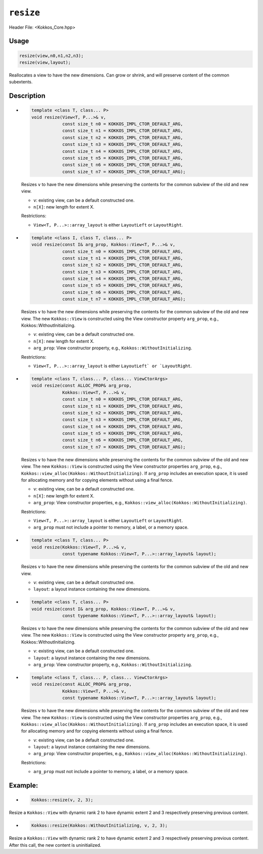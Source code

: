 ``resize``
==========

.. role:: cppkokkos(code)
   :language: cppkokkos

Header File: <Kokkos_Core.hpp>

Usage
-----

.. code-block:: cpp

    resize(view,n0,n1,n2,n3);
    resize(view,layout);

Reallocates a view to have the new dimensions. Can grow or shrink, and will preserve content of the common subextents.


Description
-----------

* .. code-block:: cpp

     template <class T, class... P>
     void resize(View<T, P...>& v,
		 const size_t n0 = KOKKOS_IMPL_CTOR_DEFAULT_ARG,
		 const size_t n1 = KOKKOS_IMPL_CTOR_DEFAULT_ARG,
		 const size_t n2 = KOKKOS_IMPL_CTOR_DEFAULT_ARG,
		 const size_t n3 = KOKKOS_IMPL_CTOR_DEFAULT_ARG,
		 const size_t n4 = KOKKOS_IMPL_CTOR_DEFAULT_ARG,
		 const size_t n5 = KOKKOS_IMPL_CTOR_DEFAULT_ARG,
		 const size_t n6 = KOKKOS_IMPL_CTOR_DEFAULT_ARG,
		 const size_t n7 = KOKKOS_IMPL_CTOR_DEFAULT_ARG);

  Resizes ``v`` to have the new dimensions while preserving the contents for the common subview of the old and new view.

  * ``v``: existing view, can be a default constructed one.
  * ``n[X]``: new length for extent X.

  Restrictions:

  * ``View<T, P...>::array_layout`` is either ``LayoutLeft`` or ``LayoutRight``.

* .. code-block:: cpp

      template <class I, class T, class... P>
      void resize(const I& arg_prop, Kokkos::View<T, P...>& v,
		  const size_t n0 = KOKKOS_IMPL_CTOR_DEFAULT_ARG,
		  const size_t n1 = KOKKOS_IMPL_CTOR_DEFAULT_ARG,
		  const size_t n2 = KOKKOS_IMPL_CTOR_DEFAULT_ARG,
		  const size_t n3 = KOKKOS_IMPL_CTOR_DEFAULT_ARG,
		  const size_t n4 = KOKKOS_IMPL_CTOR_DEFAULT_ARG,
		  const size_t n5 = KOKKOS_IMPL_CTOR_DEFAULT_ARG,
		  const size_t n6 = KOKKOS_IMPL_CTOR_DEFAULT_ARG,
		  const size_t n7 = KOKKOS_IMPL_CTOR_DEFAULT_ARG);

  Resizes ``v`` to have the new dimensions while preserving the contents for the common
  subview of the old and new view. The new ``Kokkos::View`` is constructed using the
  View constructor property ``arg_prop``, e.g., Kokkos::WithoutInitializing.

  * ``v``: existing view, can be a default constructed one.

  * ``n[X]``: new length for extent X.

  * ``arg_prop``: View constructor property, e.g., ``Kokkos::WithoutInitializing``.

  Restrictions:

  * ``View<T, P...>::array_layout`` is either ``LayoutLeft` or `LayoutRight``.

* .. code-block:: cpp

     template <class T, class... P, class... ViewCtorArgs>
     void resize(const ALLOC_PROP& arg_prop,
		 Kokkos::View<T, P...>& v,
		 const size_t n0 = KOKKOS_IMPL_CTOR_DEFAULT_ARG,
		 const size_t n1 = KOKKOS_IMPL_CTOR_DEFAULT_ARG,
		 const size_t n2 = KOKKOS_IMPL_CTOR_DEFAULT_ARG,
		 const size_t n3 = KOKKOS_IMPL_CTOR_DEFAULT_ARG,
		 const size_t n4 = KOKKOS_IMPL_CTOR_DEFAULT_ARG,
		 const size_t n5 = KOKKOS_IMPL_CTOR_DEFAULT_ARG,
		 const size_t n6 = KOKKOS_IMPL_CTOR_DEFAULT_ARG,
		 const size_t n7 = KOKKOS_IMPL_CTOR_DEFAULT_ARG);

  Resizes ``v`` to have the new dimensions while preserving the contents for the common
  subview of the old and new view. The new ``Kokkos::View`` is constructed using the View constructor
  properties ``arg_prop``, e.g., ``Kokkos::view_alloc(Kokkos::WithoutInitializing)``.
  If ``arg_prop`` includes an execution space, it is used for allocating memory and for copying elements without using a final fence.

  * ``v``: existing view, can be a default constructed one.
  * ``n[X]``: new length for extent X.
  * ``arg_prop``: View constructor properties, e.g., ``Kokkos::view_alloc(Kokkos::WithoutInitializing)``.

  Restrictions:

  * ``View<T, P...>::array_layout`` is either ``LayoutLeft`` or ``LayoutRight``.
  * ``arg_prop`` must not include a pointer to memory, a label, or a memory space.

* .. code-block:: cpp

     template <class T, class... P>
     void resize(Kokkos::View<T, P...>& v,
                 const typename Kokkos::View<T, P...>::array_layout& layout);

  Resizes ``v`` to have the new dimensions while preserving the contents for the common subview of the old and new view.

  * ``v``: existing view, can be a default constructed one.
  * ``layout``: a layout instance containing the new dimensions.

* .. code-block:: cpp

     template <class T, class... P>
     void resize(const I& arg_prop, Kokkos::View<T, P...>& v,
	         const typename Kokkos::View<T, P...>::array_layout& layout);

  Resizes ``v`` to have the new dimensions while preserving the contents for the common subview
  of the old and new view. The new ``Kokkos::View`` is constructed using the View constructor
  property ``arg_prop``, e.g., Kokkos::WithoutInitializing.

  * ``v``: existing view, can be a default constructed one.
  * ``layout``: a layout instance containing the new dimensions.
  * ``arg_prop``: View constructor property, e.g., ``Kokkos::WithoutInitializing``.

* .. code-block:: cpp

     template <class T, class... P, class... ViewCtorArgs>
     void resize(const ALLOC_PROP& arg_prop,
	         Kokkos::View<T, P...>& v,
	         const typename Kokkos::View<T, P...>::array_layout& layout);

  Resizes ``v`` to have the new dimensions while preserving the contents for the
  common subview of the old and new view. The new ``Kokkos::View`` is constructed using
  the View constructor properties ``arg_prop``, e.g., ``Kokkos::view_alloc(Kokkos::WithoutInitializing)``.
  If ``arg_prop`` includes an execution space, it is used for allocating memory and for copying elements without using a final fence.

  * ``v``: existing view, can be a default constructed one.
  * ``layout``: a layout instance containing the new dimensions.
  * ``arg_prop``: View constructor properties, e.g., ``Kokkos::view_alloc(Kokkos::WithoutInitializing)``.

  Restrictions:

  * ``arg_prop`` must not include a pointer to memory, a label, or a memory space.

Example:
--------

* .. code-block:: cpp

    Kokkos::resize(v, 2, 3);

Resize a ``Kokkos::View`` with dynamic rank 2 to have dynamic extent 2 and 3 respectively preserving previous content.

* .. code-block:: cpp

    Kokkos::resize(Kokkos::WithoutInitializing, v, 2, 3);

Resize a ``Kokkos::View`` with dynamic rank 2 to have dynamic extent 2 and 3 respectively preserving previous content. After this call, the new content is uninitialized.
